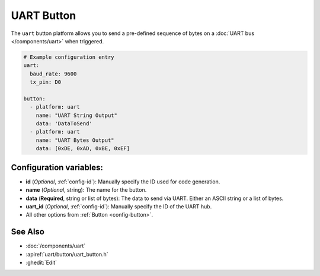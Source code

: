 UART Button
===========

.. seo::
    :description: Instructions for setting up UART buttons in ESPHome that can output arbitrary UART sequences when activated.
    :image: uart.svg

The ``uart`` button platform allows you to send a pre-defined sequence of bytes on a
:doc:`UART bus </components/uart>` when triggered.

.. code-block:: yaml

    # Example configuration entry
    uart:
      baud_rate: 9600
      tx_pin: D0

    button:
      - platform: uart
        name: "UART String Output"
        data: 'DataToSend'
      - platform: uart
        name: "UART Bytes Output"
        data: [0xDE, 0xAD, 0xBE, 0xEF]

Configuration variables:
------------------------

- **id** (*Optional*, :ref:`config-id`): Manually specify the ID used for code generation.
- **name** (*Optional*, string): The name for the button.
- **data** (**Required**, string or list of bytes): The data to send via UART. Either an ASCII string
  or a list of bytes.
- **uart_id** (*Optional*, :ref:`config-id`): Manually specify the ID of the UART hub.
- All other options from :ref:`Button <config-button>`.

See Also
--------

- :doc:`/components/uart`
- :apiref:`uart/button/uart_button.h`
- :ghedit:`Edit`
